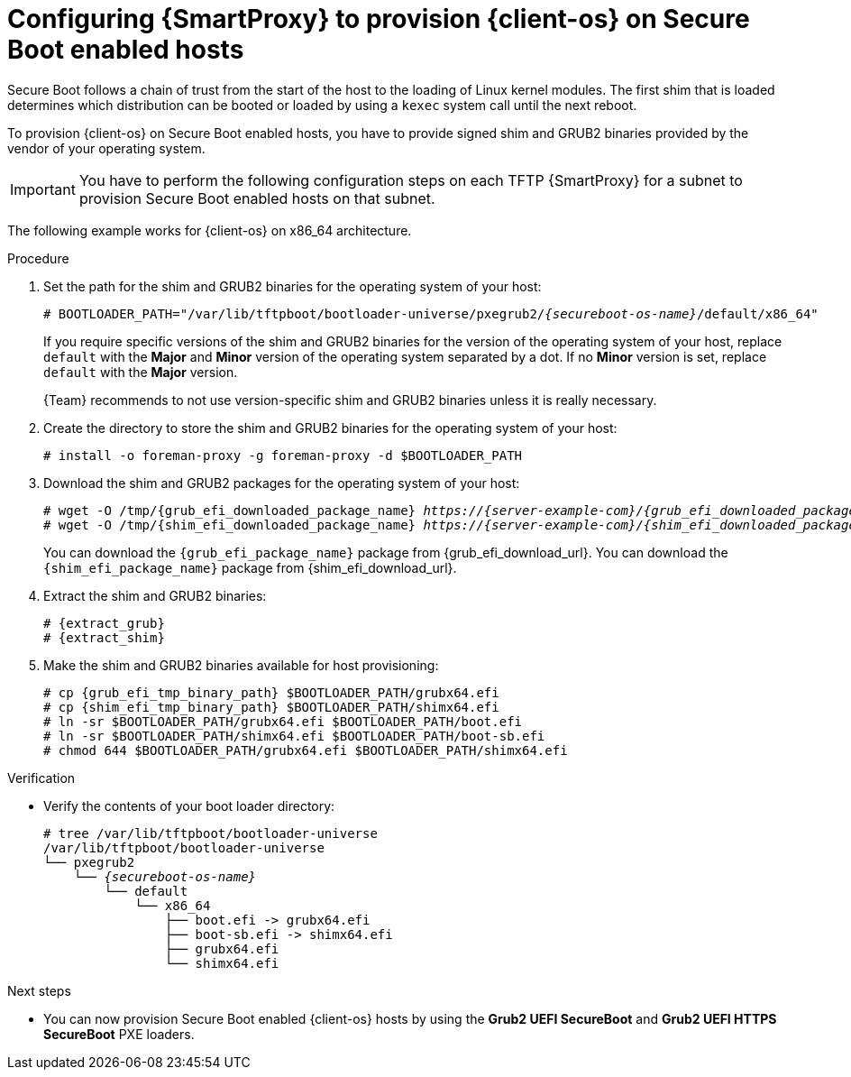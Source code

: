 [id="configuring-{smart-proxy-context}-to-provision-{client-os-context}-on-Secure-Boot-enabled-hosts"]
= Configuring {SmartProxy} to provision {client-os} on Secure Boot enabled hosts

Secure Boot follows a chain of trust from the start of the host to the loading of Linux kernel modules.
The first shim that is loaded determines which distribution can be booted or loaded by using a `kexec` system call until the next reboot.

To provision {client-os} on Secure Boot enabled hosts, you have to provide signed shim and GRUB2 binaries provided by the vendor of your operating system.

[IMPORTANT]
====
You have to perform the following configuration steps on each TFTP {SmartProxy} for a subnet to provision Secure Boot enabled hosts on that subnet.
====

ifdef::satellite[]
{client-os} supports Secure Boot on x86_64 architecture only.
endif::[]
ifndef::satellite[]
The following example works for {client-os} on x86_64 architecture.
endif::[]

.Prerequisites
ifeval::["{client-os}" == "Debian"]
* Ensure that the `binutils` and `xz-utils` packages are installed on your {SmartProxy}.
endif::[]
ifeval::["{client-os}" == "Ubuntu"]
* Ensure that the `binutils`, `xz-utils`, and `zstd` packages are installed on your {SmartProxy}.
endif::[]
ifeval::["{client-pkg-ext}" == "rpm"]
* Ensure that the `cpio` package is installed on your {SmartProxy}.
endif::[]

.Procedure
. Set the path for the shim and GRUB2 binaries for the operating system of your host:
+
[options="nowrap" subs="+quotes,verbatim,attributes"]
----
# BOOTLOADER_PATH="/var/lib/tftpboot/bootloader-universe/pxegrub2/_{secureboot-os-name}_/default/x86_64"
----
+
If you require specific versions of the shim and GRUB2 binaries for the version of the operating system of your host, replace `default` with the *Major* and *Minor* version of the operating system separated by a dot.
If no *Minor* version is set, replace `default` with the *Major* version.
+
{Team} recommends to not use version-specific shim and GRUB2 binaries unless it is really necessary.
. Create the directory to store the shim and GRUB2 binaries for the operating system of your host:
+
[options="nowrap" subs="+quotes,verbatim,attributes"]
----
# install -o foreman-proxy -g foreman-proxy -d $BOOTLOADER_PATH
----
. Download the shim and GRUB2 packages for the operating system of your host:
+
[options="nowrap" subs="+quotes,verbatim,attributes"]
----
# wget -O /tmp/{grub_efi_downloaded_package_name} _https://{server-example-com}/{grub_efi_downloaded_package_name}_
# wget -O /tmp/{shim_efi_downloaded_package_name} _https://{server-example-com}/{shim_efi_downloaded_package_name}_
----
+
ifdef::satellite[]
You can download the `{grub_efi_package_name}` and `{shim_efi_package_name}` packages from {grub_efi_download_url}.
endif::[]
ifndef::satellite[]
You can download the `{grub_efi_package_name}` package from {grub_efi_download_url}.
You can download the `{shim_efi_package_name}` package from {shim_efi_download_url}.
endif::[]
. Extract the shim and GRUB2 binaries:
+
[options="nowrap" subs="+quotes,verbatim,attributes"]
----
# {extract_grub}
# {extract_shim}
----
. Make the shim and GRUB2 binaries available for host provisioning:
+
[options="nowrap" subs="+quotes,verbatim,attributes"]
----
# cp {grub_efi_tmp_binary_path} $BOOTLOADER_PATH/grubx64.efi
# cp {shim_efi_tmp_binary_path} $BOOTLOADER_PATH/shimx64.efi
# ln -sr $BOOTLOADER_PATH/grubx64.efi $BOOTLOADER_PATH/boot.efi
# ln -sr $BOOTLOADER_PATH/shimx64.efi $BOOTLOADER_PATH/boot-sb.efi
# chmod 644 $BOOTLOADER_PATH/grubx64.efi $BOOTLOADER_PATH/shimx64.efi
----
ifeval::["{client-pkg-ext}" == "deb"]
. Link the `grub.cfg` file from the TFTP servers `grub2` folder to the legacy `grub` folder:
+
[options="nowrap" subs="+quotes,verbatim,attributes"]
----
# ln --relative --symbolic /var/lib/tftpboot/grub2/grub.cfg /var/lib/tftpboot/grub/grub.cfg
----
endif::[]

.Verification
* Verify the contents of your boot loader directory:
+
[source, none, options="nowrap" subs="+quotes,verbatim,attributes"]
----
# tree /var/lib/tftpboot/bootloader-universe
/var/lib/tftpboot/bootloader-universe
└── pxegrub2
    └── _{secureboot-os-name}_
        └── default
            └── x86_64
                ├── boot.efi -> grubx64.efi
                ├── boot-sb.efi -> shimx64.efi
                ├── grubx64.efi
                └── shimx64.efi
----

.Next steps
* You can now provision Secure Boot enabled {client-os} hosts by using the *Grub2 UEFI SecureBoot* and *Grub2 UEFI HTTPS SecureBoot* PXE loaders.
